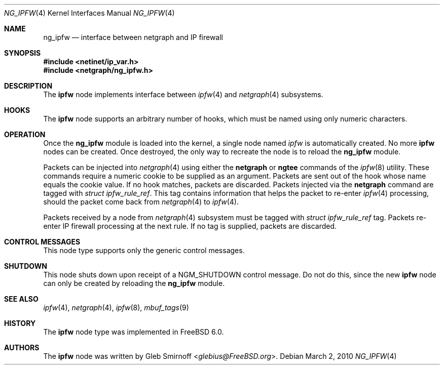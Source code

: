 .\" Copyright (c) 2005 Gleb Smirnoff
.\" All rights reserved.
.\"
.\" Redistribution and use in source and binary forms, with or without
.\" modification, are permitted provided that the following conditions
.\" are met:
.\" 1. Redistributions of source code must retain the above copyright
.\"    notice, this list of conditions and the following disclaimer.
.\" 2. Redistributions in binary form must reproduce the above copyright
.\"    notice, this list of conditions and the following disclaimer in the
.\"    documentation and/or other materials provided with the distribution.
.\"
.\" THIS SOFTWARE IS PROVIDED BY THE AUTHOR AND CONTRIBUTORS ``AS IS'' AND
.\" ANY EXPRESS OR IMPLIED WARRANTIES, INCLUDING, BUT NOT LIMITED TO, THE
.\" IMPLIED WARRANTIES OF MERCHANTABILITY AND FITNESS FOR A PARTICULAR PURPOSE
.\" ARE DISCLAIMED.  IN NO EVENT SHALL THE AUTHOR OR CONTRIBUTORS BE LIABLE
.\" FOR ANY DIRECT, INDIRECT, INCIDENTAL, SPECIAL, EXEMPLARY, OR CONSEQUENTIAL
.\" DAMAGES (INCLUDING, BUT NOT LIMITED TO, PROCUREMENT OF SUBSTITUTE GOODS
.\" OR SERVICES; LOSS OF USE, DATA, OR PROFITS; OR BUSINESS INTERRUPTION)
.\" HOWEVER CAUSED AND ON ANY THEORY OF LIABILITY, WHETHER IN CONTRACT, STRICT
.\" LIABILITY, OR TORT (INCLUDING NEGLIGENCE OR OTHERWISE) ARISING IN ANY WAY
.\" OUT OF THE USE OF THIS SOFTWARE, EVEN IF ADVISED OF THE POSSIBILITY OF
.\" SUCH DAMAGE.
.\"
.\" $FreeBSD: releng/11.1/share/man/man4/ng_ipfw.4 267938 2014-06-26 21:46:14Z bapt $
.\"
.Dd March 2, 2010
.Dt NG_IPFW 4
.Os
.Sh NAME
.Nm ng_ipfw
.Nd interface between netgraph and IP firewall
.Sh SYNOPSIS
.In netinet/ip_var.h
.In netgraph/ng_ipfw.h
.Sh DESCRIPTION
The
.Nm ipfw
node implements interface between
.Xr ipfw 4
and
.Xr netgraph 4
subsystems.
.Sh HOOKS
The
.Nm ipfw
node supports an arbitrary number of hooks,
which must be named using only numeric characters.
.Sh OPERATION
Once the
.Nm
module is loaded into the kernel, a single node named
.Va ipfw
is automatically created.
No more
.Nm ipfw
nodes can be created.
Once destroyed, the only way to recreate the node is to reload the
.Nm
module.
.Pp
Packets can be injected into
.Xr netgraph 4
using either the
.Cm netgraph
or
.Cm ngtee
commands of the
.Xr ipfw 8
utility.
These commands require a numeric cookie to be supplied as an argument.
Packets are sent out of the hook whose name equals the cookie value.
If no hook matches, packets are discarded.
Packets injected via the
.Cm netgraph
command are tagged with
.Vt "struct ipfw_rule_ref" .
This tag contains information that helps the packet to re-enter
.Xr ipfw 4
processing, should the packet come back from
.Xr netgraph 4
to
.Xr ipfw 4 .
.Pp
Packets received by a node from
.Xr netgraph 4
subsystem must be tagged with
.Vt "struct ipfw_rule_ref"
tag.
Packets re-enter IP firewall processing at the next rule.
If no tag is supplied, packets are discarded.
.Sh CONTROL MESSAGES
This node type supports only the generic control messages.
.Sh SHUTDOWN
This node shuts down upon receipt of a
.Dv NGM_SHUTDOWN
control message.
Do not do this, since the new
.Nm ipfw
node can only be created by reloading the
.Nm
module.
.Sh SEE ALSO
.Xr ipfw 4 ,
.Xr netgraph 4 ,
.Xr ipfw 8 ,
.Xr mbuf_tags 9
.Sh HISTORY
The
.Nm ipfw
node type was implemented in
.Fx 6.0 .
.Sh AUTHORS
The
.Nm ipfw
node was written by
.An Gleb Smirnoff Aq Mt glebius@FreeBSD.org .
